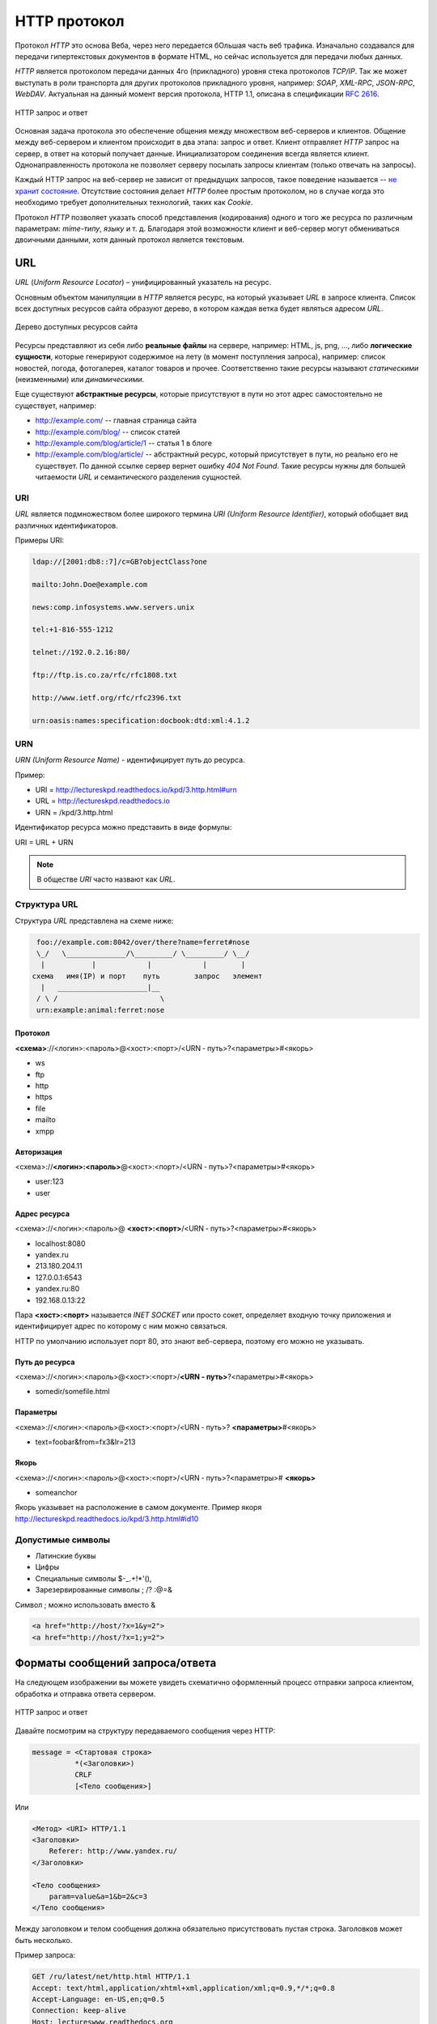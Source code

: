 .. _http-protocol:

.. meta::
   :description: HTTP протокол
   :keywords: HTTP, протокол, telnet, URL, URI, URN

HTTP протокол
=============

.. seealso::

   `Презентация с лекций
   <http://www.slideshare.net/lectureswwwlecturesw/http-58802166>`_

Протокол `HTTP` это основа Веба, через него передается бОльшая часть веб
трафика.  Изначально создавался для передачи гипертекстовых документов в
формате HTML, но сейчас используется для передачи любых данных.

`HTTP` является протоколом передачи данных 4го (прикладного) уровня стека
протоколов `TCP/IP`. Так же может выступать в роли транспорта для других
протоколов прикладного уровня, например: `SOAP`, `XML-RPC`, `JSON-RPC`,
`WebDAV`. Актуальная на данный момент версия протокола, HTTP 1.1, описана в
спецификации :rfc:`2616`.

.. figure:: /_static/3.kpd/http1-request-response.png
    :alt: HTTP запрос и ответ
    :align: center

    HTTP запрос и ответ

Основная задача протокола это обеспечение общения между множеством веб-серверов
и клиентов. Общение между веб-сервером и клиентом происходит в два этапа:
запрос и ответ. Клиент отправляет `HTTP` запрос на сервер, в ответ на который
получает данные. Инициализатором соединения всегда является клиент.
Однонаправленность протокола не позволяет серверу посылать запросы клиентам
(только отвечать на запросы).

Каждый HTTP запрос на веб-сервер не зависит от предыдущих запросов, такое
поведение называется -- `не хранит состояние
<https://ru.wikipedia.org/wiki/Протокол_без_сохранения_состояния>`_.
Отсутствие состояния делает `HTTP` более простым протоколом, но в случае когда
это необходимо требует дополнительных технологий, таких как `Cookie`.

Протокол `HTTP` позволяет указать способ представления (кодирования) одного и
того же ресурса по различным параметрам: `mime-типу`, `языку` и т. д. Благодаря
этой возможности клиент и веб-сервер могут обмениваться двоичными данными, хотя
данный протокол является текстовым.

.. seealso::

    * `HTTP: протокол, который каждый разработчик должен знать (часть 1)
      <http://ruseller.com/lessons.php?rub=28&id=1726>`_

    * `HTTP: протокол, который каждый разработчик должен знать (часть 2)
      <http://ruseller.com/lessons.php?rub=28&id=1777>`_

    * `Основа www: протокол HTTP
      <http://www.4stud.info/web-programming/protocol-http.html>`_

    * `Перевод документа RFC 2068 на русский язык
      <http://www.lib.ru/WEBMASTER/rfc2068/>`_

    * `Гипертекстный протокол HTTP <http://book.itep.ru/4/45/http4561.htm>`_
    * `Доклад от Yandex <https://events.yandex.ru/lib/talks/537/>`_
    * https://github.com/alex/what-happens-when

URL
---

.. seealso::

    * https://ru.wikipedia.org/wiki/URL

`URL` (`Uniform Resource Locator`) – унифицированный указатель на ресурс.

Основным объектом манипуляции в `HTTP` является ресурс, на который указывает
`URL` в запросе клиента. Список всех доступных ресурсов сайта образуют дерево,
в котором каждая ветка будет являться адресом `URL`.


.. figure:: /_static/3.kpd/tree_sitemap_style.jpg
    :alt: Дерево доступных ресурсов сайта
    :align: center

    Дерево доступных ресурсов сайта

Ресурсы представляют из себя либо **реальные файлы** на сервере, например: HTML,
js, png, ..., либо **логические сущности**, которые генерируют содержимое на лету
(в момент поступления запроса), например: список новостей, погода, фотогалерея,
каталог товаров и прочее. Соответственно такие ресурсы называют `статическими`
(неизменными) или `динамическими`.

Еще существуют **абстрактные ресурсы**, которые присутствуют в пути но этот
адрес самостоятельно не существует, например:

* http://example.com/ -- главная страница сайта
* http://example.com/blog/ -- список статей
* http://example.com/blog/article/1 -- статья 1 в блоге
* http://example.com/blog/article/ -- абстрактный ресурс, который присутствует
  в пути, но реально его не существует. По данной ссылке сервер вернет ошибку
  `404 Not Found`. Такие ресурсы нужны для большей читаемости `URL` и
  семантического разделения сущностей.

URI
^^^

.. seealso::

    * https://ru.wikipedia.org/wiki/URI
    * `URI,URL,URN <http://handynotes.ru/2009/09/uri-url-urn.html>`_

`URL` является подмножеством более широкого термина `URI (Uniform Resource
Identifier)`, который обобщает вид различных идентификаторов.

Примеры URI:

.. code-block:: text

    ldap://[2001:db8::7]/c=GB?objectClass?one

    mailto:John.Doe@example.com

    news:comp.infosystems.www.servers.unix

    tel:+1-816-555-1212

    telnet://192.0.2.16:80/

    ftp://ftp.is.co.za/rfc/rfc1808.txt

    http://www.ietf.org/rfc/rfc2396.txt

    urn:oasis:names:specification:docbook:dtd:xml:4.1.2

URN
^^^

.. seealso::

    * https://ru.wikipedia.org/wiki/URN

`URN (Uniform Resource Name)` - идентифицирует путь до ресурса.

Пример:

* URI = http://lectureskpd.readthedocs.io/kpd/3.http.html#urn
* URL = http://lectureskpd.readthedocs.io
* URN = /kpd/3.http.html

Идентификатор ресурса можно представить в виде формулы:

URI = URL + URN

.. note::

    В обществе `URI` часто назвают как `URL`.

Структура URL
^^^^^^^^^^^^^

.. seealso::
   * http://www.ietf.org/rfc/rfc3986.txt

Структура `URL` представлена на схеме ниже:

.. code-block:: text

      foo://example.com:8042/over/there?name=ferret#nose
      \_/   \______________/\_________/ \_________/ \__/
       |           |            |            |        |
     схема   имя(IP) и порт    путь        запрос   элемент
       |   _____________________|__
      / \ /                        \
      urn:example:animal:ferret:nose

Протокол
""""""""

**<схема>**://<логин>:<пароль>@<хост>:<порт>/<URN ‐ путь>?<параметры>#<якорь>

* ws
* ftp
* http
* https
* file
* mailto
* xmpp

Авторизация
"""""""""""

<схема>://**<логин>:<пароль>**\@<хост>:<порт>/<URN ‐ путь>?<параметры>#<якорь>

* user:123
* user

Адрес ресурса
"""""""""""""

<схема>://<логин>:<пароль>@ **<хост>:<порт>**/<URN ‐ путь>?<параметры>#<якорь>

* localhost:8080
* yandex.ru
* 213.180.204.11
* 127.0.0.1:6543
* yandex.ru:80
* 192.168.0.13:22

Пара **<хост>:<порт>** называется `INET SOCKET` или просто сокет, определяет
входную точку приложения и идентифицирует адрес по которому с ним можно
связаться.

HTTP по умолчанию использует порт 80, это знают веб-сервера, поэтому его можно не указывать.

Путь до ресурса
"""""""""""""""

<схема>://<логин>:<пароль>@<хост>:<порт>/**<URN ‐ путь>**?<параметры>#<якорь>

* somedir/somefile.html

Параметры
"""""""""

<схема>://<логин>:<пароль>@<хост>:<порт>/<URN ‐ путь>\? **<параметры>**\#<якорь>

* text=foobar&from=fx3&lr=213

Якорь
"""""

<схема>://<логин>:<пароль>@<хост>:<порт>/<URN ‐ путь>?<параметры># **<якорь>**

* someanchor

Якорь указывает на расположение в самом документе.
Пример якоря http://lectureskpd.readthedocs.io/kpd/3.http.html#id10

Допустимые символы
^^^^^^^^^^^^^^^^^^

* Латинские буквы
* Цифры
* Специальные символы $-_.+!*'(),
* Зарезервированные символы ; /? :@=&

Символ ; можно использовать вместо &

.. code-block:: text

    <a href="http://host/?x=1&y=2">
    <a href="http://host/?x=1;y=2">

Форматы сообщений запроса/ответа
--------------------------------

.. todo::

    * https://developer.mozilla.org/ru/docs/Web/HTTP
    * http://zametkinapolyah.ru/servera-i-protokoly/chto-nuzhno-znat-pro-http-protokol-veb-razrabotchiku-pravila-http-protokola.html

На следующем изображении вы можете увидеть схематично оформленный процесс
отправки запроса клиентом, обработка и отправка ответа сервером.

.. figure:: /_static/3.kpd/http1-req-res-details.png
    :alt: HTTP запрос и ответ
    :align: center

    HTTP запрос и ответ

Давайте посмотрим на структуру передаваемого сообщения через HTTP:

.. code-block:: text

    message = <Стартовая строка>
              *(<Заголовки>)
              CRLF
              [<Тело сообщения>]

Или

.. code-block:: text

    <Метод> <URI> HTTP/1.1
    <Заголовки>
        Referer: http://www.yandex.ru/
    </Заголовки>

    <Тело сообщения>
        param=value&a=1&b=2&c=3
    </Тело сообщения>

Между заголовком и телом сообщения должна обязательно присутствовать пустая строка. Заголовков может быть несколько.

Пример запроса:

.. code-block:: text

   GET /ru/latest/net/http.html HTTP/1.1
   Accept: text/html,application/xhtml+xml,application/xml;q=0.9,*/*;q=0.8
   Accept-Language: en-US,en;q=0.5
   Connection: keep-alive
   Host: lectureswww.readthedocs.org
   User-Agent: Mozilla/5.0 (X11; Ubuntu; Linux x86_64; rv:35.0) Gecko/20100101 Firefox/35.0

Ответ:

.. code-block:: html

   HTTP/1.1 200 OK
   Server: nginx/1.4.6 (Ubuntu)
   Date: Mon, 26 Jan 2015 16:54:33 GMT
   Content-Type: text/html
   Content-Length: 48059
   Last-Modified: Mon, 26 Jan 2015 16:22:21 GMT
   Connection: keep-alive
   Vary: Accept-Encoding
   ETag: "54c669bd-bbbb"
   X-Served: Nginx
   X-Subdomain-TryFiles: True
   X-Deity: hydra-lts
   Accept-Ranges: bytes


   <!DOCTYPE html>
   <!--[if IE 8]><html class="no-js lt-ie9" lang="en" > <![endif]-->
   <!--[if gt IE 8]><!--> <html class="no-js" lang="en" > <!--<![endif]-->
   <head>
     <meta charset="utf-8">
     <meta name="viewport" content="width=device-width, initial-scale=1.0">
   ...

Стартовая строка запроса
^^^^^^^^^^^^^^^^^^^^^^^^

для HTTP/0.9

.. code-block:: text

    GET <URI>

.. code-block:: text

    GET /foo/bar

для HTTP/1.0-1.1

.. code-block:: text

    <метод> <URI> HTTP/<версия>

.. code-block:: text

    GET /foo/bar2 HTTP/1.1

Методы
""""""

С помощью URL, мы определяем точное название хоста, с которым хотим общаться, однако какое действие нам нужно совершить, можно сообщить только с помощью HTTP метода. Конечно же существует несколько видов действий, которые мы можем совершить. В HTTP реализованы самые нужные, подходящие под нужды большинства приложений.

Существующие методы:

**GET**: получить доступ к существующему ресурсу. В URL перечислена вся необходимая информация, чтобы сервер смог найти и вернуть в качестве ответа искомый ресурс.

**POST**: используется для создания нового ресурса. POST запрос обычно содержит в себе всю нужную информацию для создания нового ресурса.

**PUT**: обновить текущий ресурс. PUT запрос содержит обновляемые данные.

**DELETE**: служит для удаления существующего ресурса.

Данные методы самые популярные и чаще всего используются различными инструментами и фрэймворками. В некоторых случаях, PUT и DELETE запросы отправляются посредством отправки POST, в содержании которого указано действие, которое нужно совершить с ресурсом: создать, обновить или удалить.

Также HTTP поддерживает и другие методы:

**HEAD**: аналогичен GET. Разница в том, что при данном виде запроса не передаётся сообщение. Сервер получает только заголовки. Используется, к примеру, для того чтобы определить, был ли изменён ресурс.

**TRACE**: во время передачи запрос проходит через множество точек доступа и прокси серверов, каждый из которых вносит свою информацию: IP, DNS. С помощью данного метода, можно увидеть всю промежуточную информацию.

**OPTIONS**: используется для определения возможностей сервера, его параметров и конфигурации для конкретного ресурса.

.. note:: POST vs GET

   * http://phpfaq.ru/na_tanke#http

   Определить, какой способ следует применять, очень просто. Если форма служит для запроса некой информации, например - при поиске, то ее следует отправлять методом GET. Чтобы можно было обновлять страницу, можно было поставить закладку и или послать ссылку другу. Если же в результате отправки формы данные записываются или изменяются на сервере, то следует их отправлять методом POST, причем обязательно после обработки формы надо перенаправить браузер методом GET. Так же, POST может понадобиться, если на сервер надо передать большой объём данных (у GET он сильно ограничен), а так же, если не следует "светить" передаваемые данные в адресной строке (при вводе логина и пароля, например).

   В CGI скриптах

   * GET обычно передает в программу строку, через переменную окружения.
   * POST  передает данные через стандартный поток ввода (stdin)

Метод GET
"""""""""

.. code-block:: text

    GET /index.php?param=value&a=1&b=2&c=3 HTTP/1.1
    <Заголовки>

Метод POST
""""""""""

.. code-block:: text

    POST /index.php HTTP/1.1
    <Заголовки>

    <Тело сообщения>
        param=value&a=1&b=2&c=3
    </Тело сообщения>

Стартовая строка ответа
^^^^^^^^^^^^^^^^^^^^^^^

.. code-block:: text

    HTTP/<версия> <код состояния> <пояснение>

.. code-block:: text

    HTTP/1.0 200 OK

Коды состояний
""""""""""""""

В ответ на запрос от клиента, сервер отправляет ответ,
который содержит, в том числе, и код состояния.
Данный код несёт в себе особый смысл для того,
чтобы клиент мог отчётливей понять, как интерпретировать ответ:

**1xx**: Информационные сообщения

Набор этих кодов был введён в HTTP/1.1.
Сервер может отправить запрос вида: Expect: 100-continue, что означает,
что клиент ещё отправляет оставшуюся часть запроса.
Клиенты, работающие с HTTP/1.0 игнорируют данные заголовки.

**2xx**: Сообщения об успехе

Если клиент получил код из серии `2xx`, то запрос ушёл успешно.
Самый распространённый вариант - это `200 OK`.
При GET запросе, сервер отправляет ответ в теле сообщения.
Также существуют и другие возможные ответы:

    * **202** Accepted: запрос принят, но может не содержать ресурс в ответе. Это полезно для асинхронных запросов на стороне сервера. Сервер определяет, отправить ресурс или нет.
    * **204** No Content: в теле ответа нет сообщения.
    * **205** Reset Content: указание серверу о сбросе представления документа.
    * **206** Partial Content: ответ содержит только часть контента. В дополнительных заголовках определяется общая длина контента и другая инфа.

**3xx**: Перенаправление

Своеобразное сообщение клиенту о необходимости совершить ещё одно действие.
Самый распространённый вариант применения: перенаправить клиент на другой адрес.

    * **301** Moved Permanently: ресурс теперь можно найти по другому URL адресу.
    * **303** See Other: ресурс временно можно найти по другому URL адресу. Заголовок Location содержит временный URL.
    * **304** Not Modified: сервер определяет, что ресурс не был изменён и клиенту нужно задействовать закэшированную версию ответа. Для проверки идентичности информации используется ETag (хэш Сущности - Enttity Tag);

**4xx**: Клиентские ошибки

Данный класс сообщений используется сервером, если он решил, что запрос был отправлен с ошибкой. Наиболее распространённый код: `404 Not Found`. Это означает, что ресурс не найден на сервере. Другие возможные коды:

    * **400** Bad Request: вопрос был сформирован неверно.
    * **401** Unauthorized: для совершения запроса нужна аутентификация. Информация передаётся через заголовок Authorization.
    * **403** Forbidden: сервер не открыл доступ к ресурсу.
    * **405** Method Not Allowed: неверный HTTP метод был задействован для того, чтобы получить доступ к ресурсу.
    * **409** Conflict: сервер не может до конца обработать запрос, т.к. пытается изменить более новую версию ресурса. Это часто происходит при PUT запросах.

**5xx**: Ошибки сервера

Ряд кодов, которые используются для определения ошибки сервера при обработке запроса. Самый распространённый: `500 Internal Server Error`. Другие варианты:

    * **501** Not Implemented: сервер не поддерживает запрашиваемую функциональность.
    * **503** Service Unavailable: это может случиться, если на сервере произошла ошибка или он перегружен. Обычно в этом случае, сервер не отвечает, а время, данное на ответ, истекает.

Заголовки HTTP
^^^^^^^^^^^^^^

.. seealso::

    * `<https://ru.wikipedia.org/wiki/Список_заголовков_HTTP>`_

Между заголовком и телом сообщения должна обязательно присутствовать пустая строка.

Заголовков может быть несколько.

Все необходимые для функционирования HTTP заголовки описаны в основных RFC документах.
Если не хватает существующих, то можно вводить свои.
Традиционно к именам таких дополнительных заголовков добавляют префикс «X-»
для избежания конфликта имён с возможно существующими.
Например, как в заголовках X-Powered-By или X-Cache.
Некоторые разработчики используют свои индивидуальные префиксы.
Примерами таких заголовков могут служить Ms-Echo-Request и Ms-Echo-Reply,
введённые корпорацией Microsoft для расширения WebDAV.

Пример:

.. seealso::

   * https://ru.wikipedia.org/wiki/Chunked_transfer_encoding

.. todo:: Переписать, чтобы работало в LaTeX

.. raw:: html

    <div class='blue'>Основные заголовки</div>
    <div class='green'>Заголовки ответа</div>
    <div class='orange'> Заголовки сущности</div>
    <br/>
    <div style='background:lightgray;width:100%'>
        HTTP/1.1 200 OK
        <div class='blue'>
            Date: Mon, 17 Sep 2012 13:05:11 GMT
            <br/>Transfer-Encoding: chunked
            <br/>Connection: keep-alive
            <br/>Pragma: no-cache
            <br/>Cache-Control: no-cache, no-store, max-age=0, must-revalidate
        </div>
        <div class='green'>
            Server: nginx
            <br/>Vary: X-Real-SSL-Protocol
        </div>
        <div class='orange'>
            Content-Type: text/html; charset=UTF-8
            <br/>Expires: Mon, 17 Sep 2012 13:05:11 GMT
            <br/>Content-Encoding: gzip
        </div>
    </div>

Основные заголовки
""""""""""""""""""

.. seealso::

    * http://www.w3.org/Protocols/rfc2616/rfc2616-sec4.html#sec4.5

General Headers («Основные заголовки») — должны включаться в любое сообщение клиента и сервера. Большая часть из них являются обязательными.

.. code-block:: text

    Cache-Control
    Connection
    Date
    Pragma
    Trailer
    Transfer-Encoding
    Upgrade
    Via
    Warning

Заголовок **Via** используется в запросе типа TRACE,
и обновляется всеми прокси-серверами.

Заголовок **Pragma** используется для перечисления собственных заголовков. К примеру, Pragma: no-cache - это то же самое, что Cache-Control: no-cache. Подробнее об этом поговорим во второй части.

Заголовок **Date** используется для хранения даты и времени запроса/ответа.

Заголовок **Upgrade** используется для изменения протокола.

**Transfer-Encoding** предназначается для разделения ответа
на несколько фрагментов с помощью Transfer-Encoding: chunked.
Это нововведение версии HTTP/1.1.

Заголовки запроса
"""""""""""""""""

.. seealso::

    * http://www.w3.org/Protocols/rfc2616/rfc2616-sec5.html#sec5.3

Request Headers («Заголовки запроса») — используются только в запросах клиента.

.. code-block:: text

    Accept
    Accept-Charset
    Accept-Encoding
    Accept-Language
    Authorization
    Expect
    From
    Host
    If-Match
    If-Modified-Since
    If-None-Match
    If-Range
    If-Unmodified-Since
    Max-Forwards
    Proxy-Authorization
    Range
    Referer
    TE
    User-Agent

Заголовки ответа
""""""""""""""""

.. seealso::

    * http://www.w3.org/Protocols/rfc2616/rfc2616-sec6.html#sec6.2

Response Headers («Заголовки ответа») — только для ответов от сервера.

.. code-block:: text

    Accept-Ranges
    Age
    ETag
    Location
    Proxy-Authenticate
    Retry-After
    Server
    Vary
    WWW-Authenticate

Заголовки сущности
""""""""""""""""""

.. seealso::

    * http://www.w3.org/Protocols/rfc2616/rfc2616-sec7.html#sec7.1

.. code-block:: text

    Allow
    Content-Encoding
    Content-Language
    Content-Length
    Content-Location
    Content-MD5
    Content-Range
    Content-Type
    Expires
    Last-Modified

Entity Headers («Заголовки сущности») — В заголовках сущностей передаётся мета-информация контента.

Все заголовки с префиксом Content- предоставляют информацию о структуре, кодировке и размере тела сообщения.

Заголовок Expires содержит время и дату истечения сущности. Значение “never expires” означает время + 1 код с текущего момента. Last-Modified содержит время и дату последнего изменения сущности.

Нестандартные заголовки
"""""""""""""""""""""""

X-Frame-Options

.. code-block:: text

    X-Frame-Options: DENY;
    //запретит загрузку через <iframe>

.. code-block:: text

    X-Frame-Options: SAMEORIGIN;
    //разрешит загрузку через <iframe>  но только если и <iframe>,
    и страница, его загружающая, находятся на одном домене

X-Requested-With

.. code-block:: text

    X-Requested-With: XMLHttpRequest
    // используется для идентификации ajax запросов

Пасхалки

.. code-block:: text

    // используются чтобы пошутить =)

    X-Awesome: If you found this header please email us about a writing job

    X-Konkurentam: Preved

    X-ServerNickName: Wolverine

Cookie
------

.. seealso::

    * https://ru.wikipedia.org/wiki/Magic_cookie
    * https://ru.wikipedia.org/wiki/HTTP_cookie

«Волшебное печенье» (magic cookie) — это небольшой набор данных, передаваемых одной программой другой программе. Содержимое куки, как правило, не значимо для получателя и не интерпретируется до тех пор, пока получатель не вернёт куки обратно отправителю или другой программе.

В реальной жизни куки можно сравнить с номерком в гардеробе: номерок не имеет собственной ценности, но он позволяет получить взамен правильное пальто.

Куки могут использоваться для идентификации в компьютерных приложениях. Например, при посещении веб-сайта серверное приложение может оставить на компьютере посетителя HTTP-куки для аутентификации клиента при его возвращении на сайт. Куки являются компонентом наиболее общего метода аутентификации, используемого в X Window System.

Некоторые куки (например, в протоколе HTTP) могут иметь цифровую подпись или могут быть зашифрованы, чтобы злоумышленники не могли подделать и передать их отправителю для получения несанкционированного доступа.

Пример HTTP в браузере
----------------------

Открываем браузер и пишем адрес веб ресурса (URI)

.. figure:: /_static/3.kpd/http.example.mozzila.png
    :alt: Стартовое окно браузера
    :align: center
    :width: 500pt

    Стартовое окно браузера

Браузер генерирует строку запроса и отправляет его на сервер

.. code-block:: text

    GET /ru/latest/net/http.html HTTP/1.1
    Accept: text/html,application/xhtml+xml,application/xml;q=0.9,*/*;q=0.8
    Accept-Encoding: gzip, deflate
    Accept-Language: en-US,en;q=0.5
    Connection: keep-alive
    Host: lectureswww.readthedocs.org
    User-Agent: Mozilla/5.0 (X11; Ubuntu; Linux x86_64; rv:35.0) Gecko/20100101 Firefox/35.0

.. figure:: /_static/3.kpd/http_request.*
    :alt: HTTP запрос
    :align: center
    :width: 500pt

    HTTP запрос

Сервер получает текст запроса, обрабатывает его, формирует текст ответа
и отправляет его клиенту.

.. code-block:: html

    HTTP/1.1 200 OK
    Server: nginx/1.4.6 (Ubuntu)
    Date: Mon, 26 Jan 2015 16:54:33 GMT
    Content-Type: text/html
    Content-Length: 48059
    Last-Modified: Mon, 26 Jan 2015 16:22:21 GMT
    Connection: keep-alive
    Vary: Accept-Encoding
    ETag: "54c669bd-bbbb"
    X-Served: Nginx
    X-Subdomain-TryFiles: True
    X-Deity: hydra-lts
    Accept-Ranges: bytes



    <!DOCTYPE html>
    <!--[if IE 8]><html class="no-js lt-ie9" lang="en" > <![endif]-->
    <!--[if gt IE 8]><!--> <html class="no-js" lang="en" > <!--<![endif]-->
    <head>
      <meta charset="utf-8">
      <meta name="viewport" content="width=device-width, initial-scale=1.0">

      <title>Протокол HTTP &mdash; Документация Основы Веб-программирования 0.0.0</title>

      <link href='https://fonts.googleapis.com/css?family=Lato:400,700,400italic,700italic|Roboto+Slab:400,700|Inconsolata:400,700' rel='stylesheet' type='text/css'>

        <link rel="stylesheet" href="https://media.readthedocs.org/css/sphinx_rtd_theme.css" type="text/css" />

        <link rel="stylesheet" href="https://media.readthedocs.org/css/readthedocs-doc-embed.css" type="text/css" />

        <link rel="top" title="Документация Основы Веб-программирования 0.0.0" href="../index.html"/>
            <link rel="up" title="Каналы передачи данных" href="index.html"/>
            <link rel="next" title="Сетевое программирование" href="../www.sync/codding.net.html"/>
            <link rel="prev" title="Сети" href="net.html"/>

    <!-- RTD Extra Head -->
    <!--
    Read the Docs is acting as the canonical URL for your project.
    If you want to change it, more info is available in our docs:
      http://docs.readthedocs.org/en/latest/canonical.html
    -->
    <link rel="canonical" href="http://lectureswww.readthedocs.org/ru/latest/net/http.html" />

    <script type="text/javascript">
    ....


      </script>
    </body>
    </html>

.. figure:: /_static/3.kpd/http_responce.*
    :alt: HTTP ответ
    :align: center
    :width: 500pt

    HTTP ответ

.. _telnet:

Пример HTTP в консоле (telnet)
------------------------------

.. seealso::

    * https://ru.wikipedia.org/wiki/Telnet

В этом примере сделаем все то же самое, что и в предыдущем.
Только отправлять HTTP запрос будем при помощи утилиты :man:`telnet`.

.. code-block:: html

    $ telnet readthedocs.org 80
    Trying 162.209.114.75...
    Connected to readthedocs.org.
    Escape character is '^]'.
    GET /ru/latest/net/http.html HTTP/1.1
    Accept: text/html,application/xhtml+xml,application/xml;q=0.9,*/*;q=0.8
    Accept-Language: en-US,en;q=0.5
    Connection: keep-alive
    Host: lectureswww.readthedocs.org
    User-Agent: Mozilla/5.0 (X11; Ubuntu; Linux x86_64; rv:35.0) Gecko/20100101 Firefox/35.0

    HTTP/1.1 200 OK
    Server: nginx/1.4.6 (Ubuntu)
    Date: Mon, 26 Jan 2015 16:54:33 GMT
    Content-Type: text/html
    Content-Length: 48059
    Last-Modified: Mon, 26 Jan 2015 16:22:21 GMT
    Connection: keep-alive
    Vary: Accept-Encoding
    ETag: "54c669bd-bbbb"
    X-Served: Nginx
    X-Subdomain-TryFiles: True
    X-Deity: hydra-lts
    Accept-Ranges: bytes



    <!DOCTYPE html>
    <!--[if IE 8]><html class="no-js lt-ie9" lang="en" > <![endif]-->
    <!--[if gt IE 8]><!--> <html class="no-js" lang="en" > <!--<![endif]-->
    <head>
      <meta charset="utf-8">
      <meta name="viewport" content="width=device-width, initial-scale=1.0">

      <title>Протокол HTTP &mdash; Документация Основы Веб-программирования 0.0.0</title>

      <link href='https://fonts.googleapis.com/css?family=Lato:400,700,400italic,700italic|Roboto+Slab:400,700|Inconsolata:400,700' rel='stylesheet' type='text/css'>

        <link rel="stylesheet" href="https://media.readthedocs.org/css/sphinx_rtd_theme.css" type="text/css" />

        <link rel="stylesheet" href="https://media.readthedocs.org/css/readthedocs-doc-embed.css" type="text/css" />

        <link rel="top" title="Документация Основы Веб-программирования 0.0.0" href="../index.html"/>
            <link rel="up" title="Каналы передачи данных" href="index.html"/>
            <link rel="next" title="Сетевое программирование" href="../www.sync/codding.net.html"/>
            <link rel="prev" title="Сети" href="net.html"/>

    <!-- RTD Extra Head -->
    <!--
    Read the Docs is acting as the canonical URL for your project.
    If you want to change it, more info is available in our docs:
      http://docs.readthedocs.org/en/latest/canonical.html
    -->
    <link rel="canonical" href="http://lectureswww.readthedocs.org/ru/latest/net/http.html" />

    <script type="text/javascript">
    ....


      </script>
    </body>
    </html>Connection closed by foreign host.

.. _openssl:

Для HTTPS протокола существуют утилиты :man:`openssl` и :man:`gnutls`:

.. code-block:: bash
    :emphasize-lines: 55-56

    $ openssl s_client -connect www.github.com:443

    CONNECTED(00000003)
    depth=2 C = US, O = DigiCert Inc, OU = www.digicert.com, CN = DigiCert High Assurance EV Root CA
    verify return:1
    depth=1 C = US, O = DigiCert Inc, OU = www.digicert.com, CN = DigiCert SHA2 Extended Validation Server CA
    verify return:1
    depth=0 businessCategory = Private Organization, jurisdictionC = US, jurisdictionST = Delaware, serialNumber = 5157550, street = "88 Colin P Kelly, Jr Street", postalCode = 94107, C = US, ST = California, L = San Francisco, O = "GitHub, Inc.", CN = github.com
    verify return:1
    ---
    Certificate chain
     0 s:/businessCategory=Private Organization/jurisdictionC=US/jurisdictionST=Delaware/serialNumber=5157550/street=88 Colin P Kelly, Jr Street/postalCode=94107/C=US/ST=California/L=San Francisco/O=GitHub, Inc./CN=github.com
       i:/C=US/O=DigiCert Inc/OU=www.digicert.com/CN=DigiCert SHA2 Extended Validation Server CA
     1 s:/C=US/O=DigiCert Inc/OU=www.digicert.com/CN=DigiCert SHA2 Extended Validation Server CA
       i:/C=US/O=DigiCert Inc/OU=www.digicert.com/CN=DigiCert High Assurance EV Root CA
    ---
    Server certificate
    -----BEGIN CERTIFICATE-----
    MIIHeTCCBmGgAwIBAgIQC/20CQrXteZAwwsWyVKaJzANBgkqhkiG9w0BAQsFADB1
    MQswCQYDVQQGEwJVUzEVMBMGA1UEChMMRGlnaUNlcnQgSW5jMRkwFwYDVQQLExB3
    d3cuZGlnaWNlcnQuY29tMTQwMgYDVQQDEytEaWdpQ2VydCBTSEEyIEV4dGVuZGVk
    IFZhbGlkYXRpb24gU2VydmVyIENBMB4XDTE2MDMxMDAwMDAwMFoXDTE4MDUxNzEy
    FrBHTFxqIP6kDnxiLElBrZngtY07ietaYZVLQN/ETyqLQftsf8TecwTklbjvm8NT
    JqbaIVifYwqwNN+4lRxS3F5lNlA/il12IOgbRioLI62o8G0DaEUQgHNf8vSG
    -----END CERTIFICATE-----
    subject=/businessCategory=Private Organization/jurisdictionC=US/jurisdictionST=Delaware/serialNumber=5157550/street=88 Colin P Kelly, Jr Street/postalCode=94107/C=US/ST=California/L=San Francisco/O=GitHub, Inc./CN=github.com
    issuer=/C=US/O=DigiCert Inc/OU=www.digicert.com/CN=DigiCert SHA2 Extended Validation Server CA
    ---
    No client certificate CA names sent
    Peer signing digest: SHA512
    Server Temp Key: ECDH, P-256, 256 bits
    ---
    SSL handshake has read 3642 bytes and written 431 bytes
    ---
    New, TLSv1/SSLv3, Cipher is ECDHE-RSA-AES128-GCM-SHA256
    Server public key is 2048 bit
    Secure Renegotiation IS supported
    Compression: NONE
    Expansion: NONE
    No ALPN negotiated
    SSL-Session:
        Protocol  : TLSv1.2
        Cipher    : ECDHE-RSA-AES128-GCM-SHA256
        Session-ID: 5C279816840984C46727CE47615397799B95838DDEC30066F78377A
        Session-ID-ctx:
        Master-Key: B4674BDA91A35C85D235F04026FDEAFA43FE312FCE27900E4110B8C1F
        Key-Arg   : None
        PSK identity: None
        PSK identity hint: None
        SRP username: None
        Start Time: 1458670134
        Timeout   : 300 (sec)
        Verify return code: 0 (ok)
    ---
    GET / HTTP/1.1
    Host: github.com

    HTTP/1.1 200 OK
    Server: GitHub.com
    Date: Tue, 22 Mar 2016 18:09:07 GMT
    Content-Type: text/html; charset=utf-8
    Transfer-Encoding: chunked
    Status: 200 OK
    Cache-Control: no-cache
    Vary: X-PJAX
    X-UA-Compatible: IE=Edge,chrome=1
    Set-Cookie: logged_in=no; domain=.github.com; path=/; expires=Sat, 22 Mar 2036 18:09:07 -0000; secure; HttpOnly
    Set-Cookie: _gh_sess=eyJzZXNzaW9uX2lkIjoiMjI1YjkyOWIxYTUxMjIzZGE1ZTk2MmI2Yjg0YTQ2YjQiLCJfY3NyZl90b2tlbiI6Inc2R0x0MW1MK3hvUHFFYlhzczZYNCtoTUtwTmVUTnlvTFE5UCtZUU5yWk09In0%3D--ae9efc5ffb8c6238d4cf0b08fb1516500fdee201; path=/; secure; HttpOnly
    X-Request-Id: 7c453b185f653a7bd0af24df209ee2b4
    X-Runtime: 0.009394
    Content-Security-Policy: default-src 'none'; base-uri 'self'; block-all-mixed-content; child-src render.githubusercontent.com; connect-src 'self' uploads.github.com status.github.com api.github.com www.google-analytics.com github-cloud.s3.amazonaws.com wss://live.github.com; font-src assets-cdn.github.com; form-action 'self' github.com gist.github.com; frame-ancestors 'none'; frame-src render.githubusercontent.com; img-src 'self' data: assets-cdn.github.com identicons.github.com www.google-analytics.com collector.githubapp.com *.gravatar.com *.wp.com *.githubusercontent.com; media-src 'none'; object-src assets-cdn.github.com; plugin-types application/x-shockwave-flash; script-src assets-cdn.github.com; style-src 'unsafe-inline' assets-cdn.github.com
    Strict-Transport-Security: max-age=31536000; includeSubdomains; preload
    Public-Key-Pins: max-age=300; pin-sha256="WoiWRyIOVNa9ihaBciRSC7XHjliYS9VwUGOIud4PB18="; pin-sha256="RRM1dGqnDFsCJXBTHky16vi1obOlCgFFn/yOhI/y+ho="; pin-sha256="k2v657xBsOVe1PQRwOsHsw3bsGT2VzIqz5K+59sNQws="; pin-sha256="K87oWBWM9UZfyddvDfoxL+8lpNyoUB2ptGtn0fv6G2Q="; pin-sha256="IQBnNBEiFuhj+8x6X8XLgh01V9Ic5/V3IRQLNFFc7v4="; pin-sha256="iie1VXtL7HzAMF+/PVPR9xzT80kQxdZeJ+zduCB3uj0="; pin-sha256="LvRiGEjRqfzurezaWuj8Wie2gyHMrW5Q06LspMnox7A="; includeSubDomains
    X-Content-Type-Options: nosniff
    X-Frame-Options: deny
    X-XSS-Protection: 1; mode=block
    Vary: Accept-Encoding
    X-Served-By: a128136e4734a9f74c013356c773ece7
    X-GitHub-Request-Id: 5E1FA660:3F8D:DE52100:56F18A36


    <!DOCTYPE html>
    <html lang="en" class="">
      <head prefix="og: http://ogp.me/ns# fb: http://ogp.me/ns/fb# object: http://ogp.me/ns/object# article: http://ogp.me/ns/article# profile: http://ogp.me/ns/profile#">
        <meta charset='utf-8'>

        <link crossorigin="anonymous" href="https://assets-cdn.github.com/assets/frameworks-d351435b5f1e212200389237dc222f117a71a35e056adc4556b00b152a9f79c4.css" media="all" rel="stylesheet" />
        <link crossorigin="anonymous" href="https://assets-cdn.github.com/assets/github-d6cdc916c67f2afd181c5dd292db1fdb3e93fc18d67b4a8cdac0ef77df6b9cc9.css" media="all" rel="stylesheet" />



        <link crossorigin="anonymous" href="https://assets-cdn.github.com/assets/site-cba73ccd3ee30bf3b90aaf16f1aad8d8f91886bd3bc7fa5b42abf46dd3c46210.css" media="all" rel="stylesheet" />

        <link as="script" href="https://assets-cdn.github.com/assets/frameworks-20e2831691c9bb0a4dc1bd778529fc1c16ec8c8a24b32d9964f984772d2eb24b.js" rel="preload" />
        <link as="script" href="https://assets-cdn.github.com/assets/github-ab1086948a3be528001710080ba17e4975ddb36a9379ab7dddfdb0370647b7c1.js" rel="preload" />

        <meta http-equiv="X-UA-Compatible" content="IE=edge">
        <meta http-equiv="Content-Language" content="en">
        <meta name="viewport" content="width=1020">


        <title>How people build software · GitHub</title>
        <link rel="search" type="application/opensearchdescription+xml" href="/opensearch.xml" title="GitHub">
        <link rel="fluid-icon" href="https://github.com/fluidicon.png" title="GitHub">
        <link rel="apple-touch-icon" href="/apple-touch-icon.png">
        <link rel="apple-touch-icon" sizes="57x57" href="/apple-touch-icon-57x57.png">
        <link rel="apple-touch-icon" sizes="60x60" href="/apple-touch-icon-60x60.png">
        <link rel="apple-touch-icon" sizes="72x72" href="/apple-touch-icon-72x72.png">
        <link rel="apple-touch-icon" sizes="76x76" href="/apple-touch-icon-76x76.png">
        <link rel="apple-touch-icon" sizes="114x114" href="/apple-touch-icon-114x114.png">
        <link rel="apple-touch-icon" sizes="120x120" href="/apple-touch-icon-120x120.png">
        <link rel="apple-touch-icon" sizes="144x144" href="/apple-touch-icon-144x144.png">
        <link rel="apple-touch-icon" sizes="152x152" href="/apple-touch-icon-152x152.png">
        <link rel="apple-touch-icon" sizes="180x180" href="/apple-touch-icon-180x180.png">
        <meta property="fb:app_id" content="1401488693436528">

.. code-block:: bash

   $ gnutls-cli www.github.com

Пример HTTP в firebug
---------------------

.. seealso::

    * http://getfirebug.com/

FireBug - это плагин браузера FireFox для веб разработчиков.
Запускается по клавише <F12>.

Заголовки запроса и ответа в FireBug'е из предыдущего примера.

.. figure:: /_static/3.kpd/firebug1.png
    :alt: Firebug
    :align: center
    :width: 500pt

    Заголовки запроса в Firebug

Тело ответа находится в отдельной вкладке.

.. figure:: /_static/3.kpd/firebug2.png
    :alt: Firebug
    :align: center
    :width: 500pt

    Тело ответа в Firebug

Резюме
------

Протокол **HTTP** это:

* однонаправленный (запрос/ответ)
* текстовый протокол
* не хранит состояния
* работает на сетевом уровне только через **TCP**
* может передавать любые данные
* используется не только в браузерах
* обслуживает львиную долю Интернет трафика

Достоинства
^^^^^^^^^^^

* **Простота**. Протокол HTTP позволяет легко создавать необходимые клиентские
  приложения.

* **Расширяемость**. Исходные возможности протокола можно расширить,
  внедрив свои собственные заголовки, с помощью которых можно добиться
  необходимой функциональности, которая может потребоваться при решении
  специфических задач. Совместимость с другими серверами и клиентами от
  этого никак не пострадает: они будут игнорировать неизвестные им
  заголовки.

* **Распространённость**. Протокол поддерживается в качестве клиента
  многими программами и есть возможность выбирать среди хостинговых
  компаний с серверами HTTP. По этой причине протокол широко используют для
  решения различных задач. Кроме этого, существует документация на многих
  языках, что существенно облегчает работу с протоколом.

Недостатки
^^^^^^^^^^

* **Избыточность** передаваемой информации, и как следствие, большой размер
  сообщений по сравнению с передачей двоичных данных. Это нивелируется
  внедрением кэширования на стороне клиента, компрессии передаваемых данных
  от сервера. Также улучшает ситуацию использование прокси-серверов,
  позволяющих передавать информацию клиенту с наиболее близкого сервера,
  diff-кодирование, благодаря которому клиенту передается не весь объем
  данных, а только измененная их часть.

* **Отсутствие навигации**. У протокола отсутствую средства навигации среди
  ресурсов сервера. Клиент не может, как в FTP запросить список доступных
  файлов. Протокол предполагает, что пользователю уже известен URI
  интересующего его ресурса.

  Эта особенность достаточно прозрачна для пользователя, но неудобна для
  приложения, которому это иногда требуется. Разработчиками это решается
  вводом дополнительных компонентов. Со стороны клиента это может быть
  например веб-паук, проходящий по всем гиперссылкам документа, и
  собирающий данную информации. Со стороны сервера это например, карта
  сайта—специальная страница с перечислением доступных клиенту ресурсов.

  `Карта сайта` может использоваться как пользователем, так и
  роботами-пауками поисковых систем, уменьшая для них глубину
  просмотра—минимально необходимое количество переходов с главной страницы.
  Аналогичную функцию выполняют и файлы `sitemap`, но только для
  приложений.  Данная проблема полностью решена в протоколе более высокго
  уровня `WebDAV` с помощью добавленного метода `PROPFIND`, который
  позволяет получить не только дерево каталогов, но и список параметров
  каждого ресурса.

* **Отсутствие поддержки распределённости**. Изначально протокол `HTTP`
  разрабатывался для решения типичных бытовых задач, где само по себе время
  обработки запроса должно занимать незначительное время или вовсе не
  приниматься в расчёт. Однако со временем стало очевидно, что при
  промышленном использовании с применением распределённых вычислений при
  высоких нагрузках на сервер протокол `HTTP` оказывается непригоден. В
  связи с этим с 1998 году был предложен альтернативный протокол `HTTP-NG
  <https://www.w3.org/Protocols/HTTP-NG/Activity.html>`_ (англ. HTTP Next
  Generation), но этот протокол до сих пор находится на стадии разработки.
